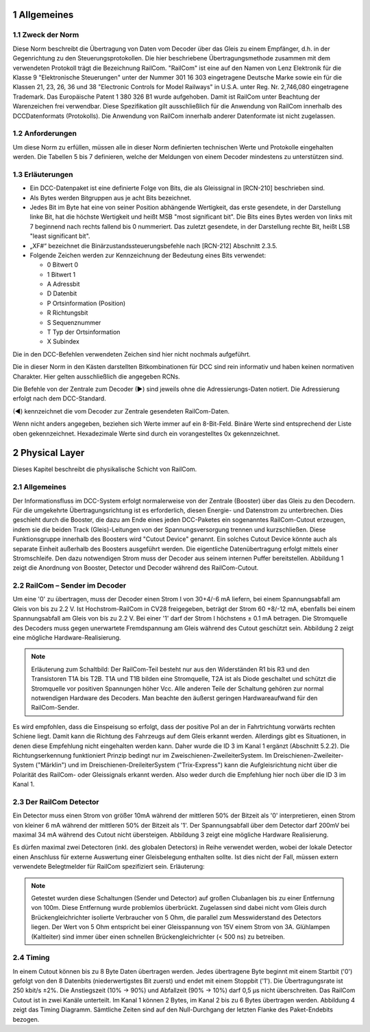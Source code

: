 1 Allgemeines
===============
  
1.1 Zweck der Norm
--------------------
Diese Norm beschreibt die Übertragung von Daten vom Decoder über das Gleis zu einem
Empfänger, d.h. in der Gegenrichtung zu den Steuerungsprotokollen. Die hier beschriebene
Übertragungsmethode zusammen mit dem verwendeten Protokoll trägt die Bezeichnung
RailCom.
"RailCom" ist eine auf den Namen von Lenz Elektronik für die Klasse 9 "Elektronische
Steuerungen" unter der Nummer 301 16 303 eingetragene Deutsche Marke sowie ein für die
Klassen 21, 23, 26, 36 und 38 "Electronic Controls for Model Railways" in U.S.A. unter
Reg. Nr. 2,746,080 eingetragene Trademark. Das Europäische Patent 1 380 326 B1 wurde
aufgehoben. Damit ist RailCom unter Beachtung der Warenzeichen frei verwendbar.
Diese Spezifikation gilt ausschließlich für die Anwendung von RailCom innerhalb des DCCDatenformats (Protokolls). Die Anwendung von RailCom innerhalb anderer Datenformate ist
nicht zugelassen.

1.2 Anforderungen
--------------------
Um diese Norm zu erfüllen, müssen alle in dieser Norm definierten technischen Werte und
Protokolle eingehalten werden. Die Tabellen 5 bis 7 definieren, welche der Meldungen von
einem Decoder mindestens zu unterstützen sind.

1.3 Erläuterungen
--------------------
  
* Ein DCC-Datenpaket ist eine definierte Folge von Bits, die als Gleissignal in [RCN-210] beschrieben sind.
  
* Als Bytes werden Bitgruppen aus je acht Bits bezeichnet.
  
* Jedes Bit im Byte hat eine von seiner Position abhängende Wertigkeit, das erste 
  gesendete, in der Darstellung linke Bit, hat die höchste Wertigkeit und heißt MSB "most
  significant bit". Die Bits eines Bytes werden von links mit 7 beginnend nach rechts fallend
  bis 0 nummeriert. Das zuletzt gesendete, in der Darstellung rechte Bit, heißt LSB "least
  significant bit".

* „XF#“ bezeichnet die Binärzustandssteuerungsbefehle nach [RCN-212] Abschnitt 2.3.5.

* Folgende Zeichen werden zur Kennzeichnung der Bedeutung eines Bits verwendet:

  * 0 Bitwert 0
  * 1 Bitwert 1
  * A Adressbit
  * D Datenbit
  * P Ortsinformation (Position)
  * R Richtungsbit
  * S Sequenznummer
  * T Typ der Ortsinformation
  * X Subindex

Die in den DCC-Befehlen verwendeten Zeichen sind hier nicht nochmals aufgeführt.

Die in dieser Norm in den Kästen darstellten Bitkombinationen für DCC sind rein informativ
und haben keinen normativen Charakter. Hier gelten ausschließlich die angegeben RCNs.

Die Befehle von der Zentrale zum Decoder (►) sind jeweils ohne die Adressierungs-Daten
notiert. Die Adressierung erfolgt nach dem DCC-Standard.

(◄) kennzeichnet die vom Decoder zur Zentrale gesendeten RailCom-Daten.

Wenn nicht anders angegeben, beziehen sich Werte immer auf ein 8-Bit-Feld. Binäre Werte
sind entsprechend der Liste oben gekennzeichnet. Hexadezimale Werte sind durch ein
vorangestelltes 0x gekennzeichnet.

2 Physical Layer
===============
Dieses Kapitel beschreibt die physikalische Schicht von RailCom.

2.1 Allgemeines
--------------------

Der Informationsfluss im DCC-System erfolgt normalerweise von der Zentrale (Booster) über
das Gleis zu den Decodern. Für die umgekehrte Übertragungsrichtung ist es erforderlich,
diesen Energie- und Datenstrom zu unterbrechen. Dies geschieht durch die Booster, die dazu
am Ende eines jeden DCC-Paketes ein sogenanntes RailCom-Cutout erzeugen, indem sie die
beiden Track (Gleis)-Leitungen von der Spannungsversorgung trennen und kurzschließen.
Diese Funktionsgruppe innerhalb des Boosters wird "Cutout Device" genannt. Ein solches
Cutout Device könnte auch als separate Einheit außerhalb des Boosters ausgeführt werden.
Die eigentliche Datenübertragung erfolgt mittels einer Stromschleife. Den dazu notwendigen
Strom muss der Decoder aus seinem internen Puffer bereitstellen. Abbildung 1 zeigt die
Anordnung von Booster, Detector und Decoder während des RailCom-Cutout.

2.2 RailCom – Sender im Decoder
----------------------------------------

Um eine '0' zu übertragen, muss der Decoder einen Strom I von 30+4/-6 mA liefern, bei
einem Spannungsabfall am Gleis von bis zu 2.2 V. Ist Hochstrom-RailCom in CV28
freigegeben, beträgt der Strom 60 +8/-12 mA, ebenfalls bei einem Spannungsabfall am Gleis
von bis zu 2.2 V. Bei einer '1' darf der Strom I höchstens ± 0.1 mA betragen. Die Stromquelle
des Decoders muss gegen unerwartete Fremdspannung am Gleis während des Cutout
geschützt sein. Abbildung 2 zeigt eine mögliche Hardware-Realisierung.

.. note::
    Erläuterung zum Schaltbild:
    Der RailCom-Teil besteht nur aus den Widerständen R1 bis R3 und den Transistoren T1A bis
    T2B. T1A und T1B bilden eine Stromquelle, T2A ist als Diode geschaltet und schützt die
    Stromquelle vor positiven Spannungen höher Vcc.
    Alle anderen Teile der Schaltung gehören zur normal notwendigen Hardware des Decoders.
    Man beachte den äußerst geringen Hardwareaufwand für den RailCom-Sender. 

Es wird empfohlen, dass die Einspeisung so erfolgt, dass der positive Pol an der in
Fahrtrichtung vorwärts rechten Schiene liegt. Damit kann die Richtung des Fahrzeugs auf
dem Gleis erkannt werden. Allerdings gibt es Situationen, in denen diese Empfehlung nicht
eingehalten werden kann. Daher wurde die ID 3 im Kanal 1 ergänzt (Abschnitt 5.2.2).
Die Richtungserkennung funktioniert Prinzip bedingt nur im Zweischienen-ZweileiterSystem. Im Dreischienen-Zweileiter-System ("Märklin") und im Dreischienen-DreileiterSystem ("Trix-Express") kann die Aufgleisrichtung nicht über die Polarität des RailCom- oder
Gleissignals erkannt werden. Also weder durch die Empfehlung hier noch über die ID 3 im
Kanal 1.

2.3 Der RailCom Detector
----------------------------------------

Ein Detector muss einen Strom von größer 10mA während der mittleren 50% der Bitzeit als
'0' interpretieren, einen Strom von kleiner 6 mA während der mittleren 50% der Bitzeit als '1'.
Der Spannungsabfall über dem Detector darf 200mV bei maximal 34 mA während des Cutout
nicht übersteigen. Abbildung 3 zeigt eine mögliche Hardware Realisierung.

Es dürfen maximal zwei Detectoren (inkl. des globalen Detectors) in Reihe verwendet
werden, wobei der lokale Detector einen Anschluss für externe Auswertung einer
Gleisbelegung enthalten sollte. Ist dies nicht der Fall, müssen extern verwendete Belegtmelder
für RailCom spezifiziert sein. Erläuterung: 

.. note::
    Getestet wurden diese Schaltungen (Sender und Detector) auf großen Clubanlagen bis zu
    einer Entfernung von 100m. Diese Entfernung wurde problemlos überbrückt. Zugelassen sind
    dabei nicht vom Gleis durch Brückengleichrichter isolierte Verbraucher von 5 Ohm, die
    parallel zum Messwiderstand des Detectors liegen.
    Der Wert von 5 Ohm entspricht bei einer Gleisspannung von 15V einem Strom von 3A.
    Glühlampen (Kaltleiter) sind immer über einen schnellen Brückengleichrichter (< 500 ns) zu
    betreiben. 

2.4 Timing
----------------------------------------

In einem Cutout können bis zu 8 Byte Daten übertragen werden. Jedes übertragene Byte
beginnt mit einem Startbit ('0') gefolgt von den 8 Datenbits (niederwertigstes Bit zuerst) und
endet mit einem Stoppbit ('1'). Die Übertragungsrate ist 250 kbit/s ±2%. Die Anstiegszeit
(10% → 90%) und Abfallzeit (90% → 10%) darf 0,5 µs nicht überschreiten.
Das RailCom Cutout ist in zwei Kanäle unterteilt. Im Kanal 1 können 2 Bytes, im Kanal 2 bis
zu 6 Bytes übertragen werden. Abbildung 4 zeigt das Timing Diagramm. Sämtliche Zeiten
sind auf den Null-Durchgang der letzten Flanke des Paket-Endebits bezogen. 


